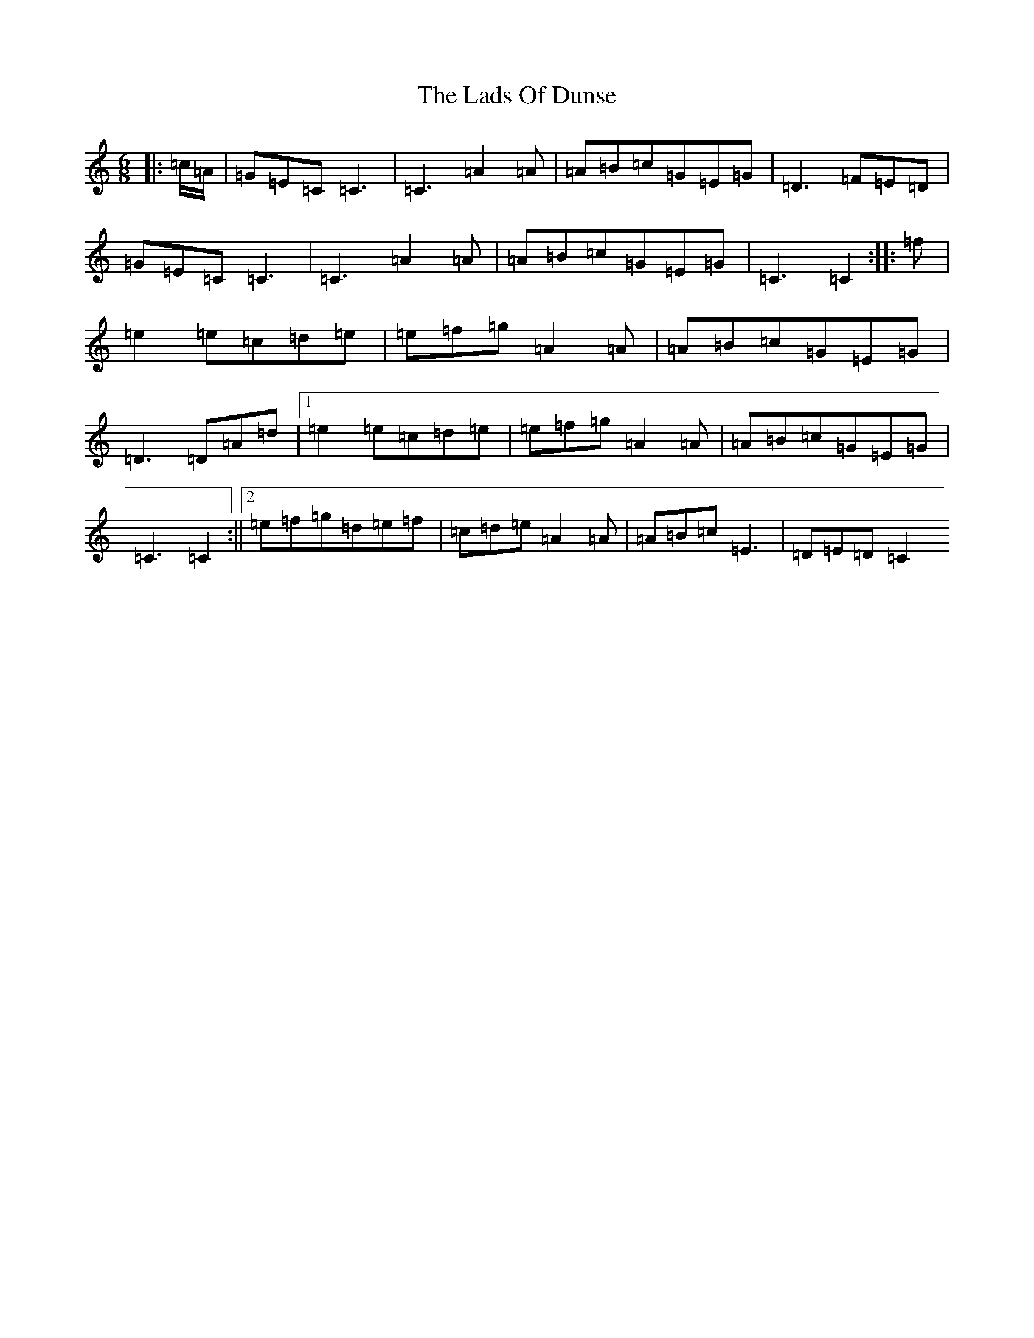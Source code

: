 X: 11864
T: Lads Of Dunse, The
S: https://thesession.org/tunes/8256#setting24448
Z: D Major
R: jig
M: 6/8
L: 1/8
K: C Major
|:=c/2=A/2|=G=E=C=C3|=C3=A2=A|=A=B=c=G=E=G|=D3=F=E=D|=G=E=C=C3|=C3=A2=A|=A=B=c=G=E=G|=C3=C2:||:=f|=e2=e=c=d=e|=e=f=g=A2=A|=A=B=c=G=E=G|=D3=D=A=d|1=e2=e=c=d=e|=e=f=g=A2=A|=A=B=c=G=E=G|=C3=C2:||2=e=f=g=d=e=f|=c=d=e=A2=A|=A=B=c=E3|=D=E=D=C2